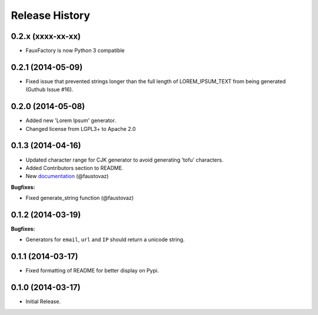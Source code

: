 .. :changelog:

Release History
```````````````

0.2.x (xxxx-xx-xx)
++++++++++++++++++

- FauxFactory is now Python 3 compatible

0.2.1 (2014-05-09)
++++++++++++++++++

- Fixed issue that prevented strings longer than the full length of
  LOREM_IPSUM_TEXT from being generated (Guthub Issue #16).

0.2.0 (2014-05-08)
++++++++++++++++++

- Added new 'Lorem Ipsum' generator.
- Changed license from LGPL3+ to Apache 2.0

0.1.3 (2014-04-16)
++++++++++++++++++

- Updated character range for CJK generator to avoid generating 'tofu'
  characters.
- Added Contributors section to README.
- New `documentation
  <http://fauxfactory.readthedocs.org/en/latest/>`_ (@faustovaz)

**Bugfixes:**

- Fixed generate_string function (@faustovaz)

0.1.2 (2014-03-19)
++++++++++++++++++

**Bugfixes:**

- Generators for ``email``, ``url`` and ``IP`` should return a unicode
  string.

0.1.1 (2014-03-17)
++++++++++++++++++

- Fixed formatting of README for better display on Pypi.

0.1.0 (2014-03-17)
++++++++++++++++++

- Initial Release.
